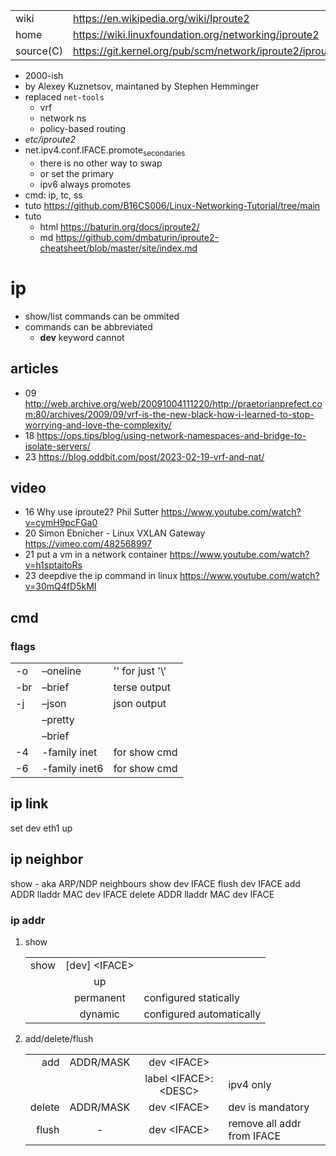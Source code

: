|-----------+--------------------------------------------------------------|
| wiki      | https://en.wikipedia.org/wiki/Iproute2                       |
| home      | https://wiki.linuxfoundation.org/networking/iproute2         |
| source(C) | https://git.kernel.org/pub/scm/network/iproute2/iproute2.git |
|-----------+--------------------------------------------------------------|

- 2000-ish
- by Alexey Kuznetsov, maintaned by Stephen Hemminger
- replaced ~net-tools~
  - vrf
  - network ns
  - policy-based routing
- /etc/iproute2/
- net.ipv4.conf.IFACE.promote_secondaries
  - there is no other way to swap
  - or set the primary
  - ipv6 always promotes
- cmd: ip, tc, ss
- tuto https://github.com/B16CS006/Linux-Networking-Tutorial/tree/main
- tuto
  - html https://baturin.org/docs/iproute2/
  - md https://github.com/dmbaturin/iproute2-cheatsheet/blob/master/site/index.md

* ip
- show/list commands can be ommited
- commands can be abbreviated
  - *dev* keyword cannot
** articles
- 09 http://web.archive.org/web/20091004111220/http://praetorianprefect.com:80/archives/2009/09/vrf-is-the-new-black-how-i-learned-to-stop-worrying-and-love-the-complexity/
- 18 https://ops.tips/blog/using-network-namespaces-and-bridge-to-isolate-servers/
- 23 https://blog.oddbit.com/post/2023-02-19-vrf-and-nat/
** video
- 16 Why use iproute2? Phil Sutter https://www.youtube.com/watch?v=cymH9pcFGa0
- 20 Simon Ebnicher - Linux VXLAN Gateway https://vimeo.com/482568997
- 21 put a vm in a network container https://www.youtube.com/watch?v=h1sptaitoRs
- 23 deepdive the ip command in linux https://www.youtube.com/watch?v=30mQ4fD5kMI
** cmd
*** flags
|-----+---------------+-------------------|
| -o  | --oneline     | '\n' for just '\' |
| -br | --brief       | terse output      |
| -j  | --json        | json output       |
|     | --pretty      |                   |
|     | --brief       |                   |
| -4  | -family inet  | for show cmd      |
| -6  | -family inet6 | for show cmd      |
|-----+---------------+-------------------|*
** ip link
set dev eth1 up
** ip neighbor
show - aka ARP/NDP neighbours
show dev IFACE
flush dev IFACE
add ADDR lladdr MAC dev IFACE
delete ADDR lladdr MAC dev IFACE
*** ip addr
**** show
|------+---------------+--------------------------|
|      |      <c>      |                          |
| show | [dev] <IFACE> |                          |
|      |      up       |                          |
|      |   permanent   | configured statically    |
|      |    dynamic    | configured automatically |
|------+---------------+--------------------------|
**** add/delete/flush
|--------+-----------+----------------------+----------------------------|
|    <r> |    <c>    |         <c>          |                            |
|--------+-----------+----------------------+----------------------------|
|    add | ADDR/MASK |     dev <IFACE>      |                            |
|        |           | label <IFACE>:<DESC> | ipv4 only                  |
|--------+-----------+----------------------+----------------------------|
| delete | ADDR/MASK |     dev <IFACE>      | dev is mandatory           |
|--------+-----------+----------------------+----------------------------|
|  flush |     -     |     dev <IFACE>      | remove all addr from IFACE |
|--------+-----------+----------------------+----------------------------|
